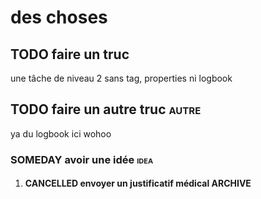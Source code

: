 * des choses
** TODO faire un truc
CLOSED: [2023-03-01 mer. 10:42]
une tâche de niveau 2 sans tag, properties ni logbook
** TODO faire un autre truc :autre:
CLOSED: [2023-02-01 mer. 10:42]
 :LOGBOOK:
 - State "CANCELLED"  from "TODO"       [2023-02-28 mar. 11:50]
 :END:
 ya du logbook ici wohoo
*** SOMEDAY avoir une idée :idea:
**** CANCELLED envoyer un justificatif médical :ARCHIVE:
 héééééé oui le texte de note